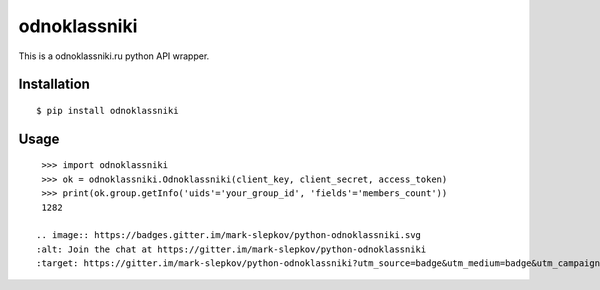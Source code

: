=========
odnoklassniki
=========

::

This is a odnoklassniki.ru python API wrapper.

Installation
============

::

    $ pip install odnoklassniki

Usage
=====

::

    >>> import odnoklassniki
    >>> ok = odnoklassniki.Odnoklassniki(client_key, client_secret, access_token)
    >>> print(ok.group.getInfo('uids'='your_group_id', 'fields'='members_count'))
    1282

   .. image:: https://badges.gitter.im/mark-slepkov/python-odnoklassniki.svg
   :alt: Join the chat at https://gitter.im/mark-slepkov/python-odnoklassniki
   :target: https://gitter.im/mark-slepkov/python-odnoklassniki?utm_source=badge&utm_medium=badge&utm_campaign=pr-badge&utm_content=badge